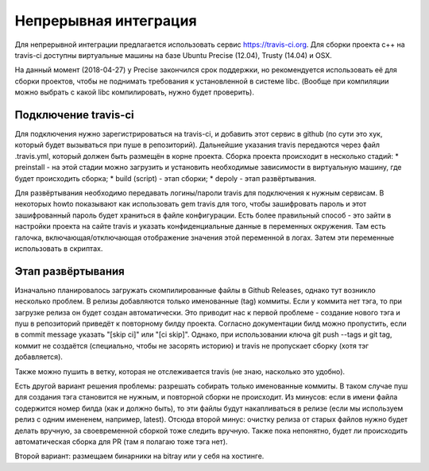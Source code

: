 Непрерывная интеграция
======================

Для непрерывной интеграции предлагается использовать сервис https://travis-ci.org.
Для сборки проекта c++ на travis-ci доступны виртуальные машины на базе Ubuntu Precise (12.04), Trusty (14.04) и OSX.

На данный момент (2018-04-27) у Precise закончился срок поддержки, но рекомендуется использовать её для сборки проектов, 
чтобы не поднимать требования к установленной в системе libc. (Вообще при компиляции можно выбрать с какой
libc компилировать, нужно будет проверить).

Подключение travis-ci
~~~~~~~~~~~~~~~~~~~~~
Для подключения нужно зарегистрироваться на travis-ci, и добавить этот сервис в github (по сути это хук, который будет
вызываться при пуше в репозиторий). Дальнейшие указания travis передаются через файл .travis.yml, который должен быть
размещён в корне проекта. Сборка проекта происходит в несколько стадий:
* preinstall - на этой стадии можно загрузить и установить необходимые зависимости в виртуальную машину, где будет происходить сборка;
* build (script) - этап сборки;
* depoly - этап развёртывания.

Для развёртывания необходимо передавать логины/пароли travis для подключения к нужным сервисам. В некоторых howto показывают
как использовать gem travis для того, чтобы зашифровать пароль и этот зашифрованный пароль будет храниться в файле конфигурации.
Есть более правильный способ - это зайти в настройки проекта на сайте travis и указать конфиденциальные данные в переменных окружения.
Там есть галочка, включающая/отключающая отображение значения этой переменной в логах. Затем эти переменные использовать в скриптах.

Этап развёртывания
~~~~~~~~~~~~~~~~~~
Изначально планировалось загружать скомпилированные файлы в Github Releases, однако тут возникло несколько проблем.
В релизы добавляются только именованные (tag) коммиты. Если у коммита нет тэга, то при загрузке релиза он будет создан автоматически.
Это приводит нас к первой проблеме - создание нового тэга и пуш в репозиторий приведёт к повторному билду проекта.
Согласно документации билд можно пропустить, если в commit message указать "[skip ci]" или "[ci skip]". Однако, при использовании ключа 
git push --tags и git tag, коммит не создаётся (специально, чтобы не засорять историю) и travis не пропускает сборку (хотя тэг добавляется).

Также можно пушить в ветку, которая не отслеживается travis (не знаю, насколько это удобно).

Есть другой вариант решения проблемы: разрешать собирать только именованные коммиты. В таком случае пуш для создания тэга становится не нужным, 
и повторной сборки не происходит. Из минусов: если в имени файла содержится номер билда (как и должно быть), то эти файлы будут накапливаться
в релизе (если мы используем релиз с одним имененем, например, latest). Отсюда второй минус: очистку релиза от старых файлов нужно будет делать
вручную, за своевременной сборкой тоже следить вручную. Также пока непонятно, будет ли происходить автоматическая сборка для PR 
(там я полагаю тоже тэга нет).

Второй вариант: размещаем бинарники на bitray или у себя на хостинге.

